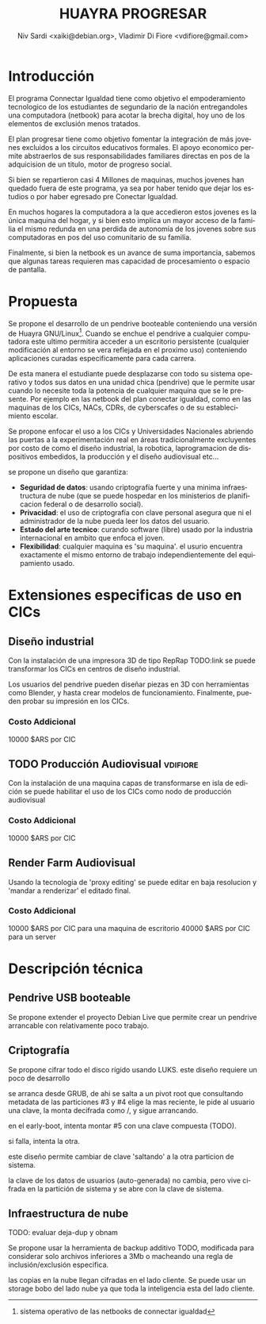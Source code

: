 #+TITLE: HUAYRA PROGRESAR
#+AUTHOR: Niv Sardi <xaiki@debian.org>, Vladimir Di Fiore <vdifiore@gmail.com>
#+LANGUAGE: es

* Introducción
El programa Connectar Igualdad tiene como objetivo el empoderamiento
tecnologico de los estudiantes de segundario de la nación entregandoles una
computadora (netbook) para acotar la brecha digital, hoy uno de los
elementos de exclusión menos tratados.

El plan progresar tiene como objetivo fomentar la integración de más jovenes
excluidos a los circuitos educativos formales. El apoyo economico permite
abstraerlos de sus responsabilidades familiares directas en pos de la
adquicision de un titulo, motor de progreso social.

Si bien se repartieron casi 4 Millones de maquinas, muchos  jovenes
han quedado fuera de este programa, ya sea por haber tenido que dejar los
estudios o por haber egresado pre Conectar Igualdad.

En muchos hogares la computadora a la que accedieron estos jovenes es la
única maquina del hogar, y si bien esto implica un mayor acceso de la
familia el mismo redunda en una perdida de autonomía de los jovenes sobre
sus computadoras en pos del uso comunitario de su familia.

Finalmente, si bien la netbook es un avance de suma importancia, sabemos que
algunas tareas requieren mas capacidad de procesamiento
o espacio de pantalla.

* Propuesta                                                          
Se propone el desarrollo de un pendrive booteable conteniendo una versión de
Huayra GNU/Linux[fn::sistema operativo de las netbooks de connectar
igualdad]. Cuando se enchue el pendrive a cualquier computadora este ultimo
permitira acceder a un escritorio persistente (cualquier modificación al
entorno se vera reflejada en el proximo uso) conteniendo aplicaciones
curadas especificamente para cada carrera.

De esta manera el estudiante puede desplazarse con todo su sistema operativo
y todos sus datos en una unidad chica (pendrive) que le permite usar cuando
lo necesite toda la potencia de cualquier maquina que se le presente. Por
ejemplo en las netbook del plan conectar igualdad, como en las maquinas de
los CICs, NACs, CDRs, de cyberscafes o de su establecimiento escolar.

Se propone enfocar el uso a los CICs y Universidades Nacionales abriendo las
puertas a la experimentación real en áreas tradicionalmente excluyentes por
costo de como el diseño industrial, la robotica, laprogramacion de
dispositivos embedidos, la producción y el diseño audiovisual etc…

se propone un diseño que garantiza:
+ *Seguridad de datos*: usando criptografía fuerte y una minima
  infraestructura de nube (que se puede hospedar en los ministerios de
  planificacion federal o de desarrollo social).
+ *Privacidad*: el uso de criptografía con clave personal asegura que ni el
  administrador de la nube pueda leer los datos del usuario.
+ *Estado del arte tecnico*: curando software (libre) usado por la industria
  internacional en ambito que enfoca el joven.
+ *Flexibilidad*: cualquier maquina es 'su maquina'. el usurio encuentra
  exactamente el mismo entorno de trabajo independientemente del
  equipamiento usado.

* Extensiones especificas de uso en CICs
** Diseño industrial
Con la instalación de una impresora 3D de tipo RepRap TODO:link se puede
transformar los CICs en centros de diseño industrial.

Los usuarios del pendrive pueden diseñar piezas en 3D con herramientas como
Blender, y hasta crear modelos de funcionamiento. Finalmente, pueden probar
su impresión en los CICs.
*** Costo Addicional
10000 $ARS por CIC

** TODO Producción Audiovisual                                     :vdifiore:
Con la instalación de una maquina capas de transformarse en isla de edición
se puede habilitar el uso de los CICs como nodo de producción audiovisual

*** Costo Addicional
10000 $ARS por CIC

** Render Farm Audiovisual
Usando la tecnologia de 'proxy editing' se puede editar en baja resolucion y
'mandar a renderizar' el editado final.

*** Costo Addicional
10000 $ARS por CIC para una maquina de escritorio
40000 $ARS por CIC para un server

* Descripción técnica
** Pendrive USB booteable
Se propone extender el proyecto Debian Live que permite crear un pendrive
arrancable con relativamente poco trabajo.

** Criptografía
Se propone cifrar todo el disco rígido usando LUKS.
este diseño requiere un poco de desarrollo 

#+ATTR_LaTeX: width=\textwidth
#+LABEL: tbl:part-design
#+CAPTION: Diseño de particionamiento
#+begin_src ditaa :file part-design.png :cmdline -r -s 0.8 :exports results
     +----------------------------------------------------------------------------+
     |          PARTICIONAMIENTO DEL PENDRIVE HUAYRA PROGRESAR (TOTAL 16 Gb)      |
     |                                                                            |
     |      +-----------------------------+       +-----------------------------+ |
     |      |0  Gestor de arranque        |       | 5  Datos de Usuario         | |
     |      |   cBC6               400 Mb |       |                             | | 
     |      +-----------------------------+       |     =CRYPT=                 | | 
     |                                            |                             | | 
     |      +-----------------------------+       |                             | | 
     |      |1  Pivot root                |       |                             | | 
     |      |   cED6               100 Mb |       |                             | | 
     |      +-----------------------------+       |                             | | 
     |                                            |                             | | 
     |      +-------------+---------------+       |                             | | 
     |      |2  ISOs + Recovery           |       |                             | | 
     |      |                             |       |                             | | 
     |      |   cEA8               1.5 Gb |       |                             | | 
     |      +-----------------------------+       |                             | | 
     |                                            |                             | | 
     |      +-----------------------------+       |                             | | 
     |      |3  Particion sistema #1      |       |                             | | 
     |      |                             |       |                             | | 
     |      |    =CRYPT=                  |       |                             | | 
     |      |                             |       |                             | | 
     |      |                             |       |                             | | 
     |      |   cCAB                 3 Gb |       |                             | | 
     |      +-----------------------------+       |                             | | 
     |                                            |                             | | 
     |      +-----------------------------+       |                             | | 
     |      |4  Particion sistema #2      |       |                             | | 
     |      |                             |       |                             | | 
     |      |    =CRYPT=                  |       |                             | | 
     |      |                             |       |                             | | 
     |      |                             |       |                             | | 
     |      |   cCAB                 3 Gb |       |   cEAA                 8 Gb | | 
     |      +-----------------------------+       +-----------------------------+ |
     |                                                                            | 
     +----------------------------------------------------------------------------

#+end_src
#+results:
[[file:part-design.png]]

se arranca desde GRUB, de ahi se salta a un pivot root que consultando
metadata de las particiones #3 y #4 elige la mas reciente, le pide al
usuario una clave, la monta decifrada como /, y sigue arrancando.

en el early-boot, intenta montar #5 con una clave compuesta (TODO).

si falla, intenta la otra.

este diseño permite cambiar de clave 'saltando' a la otra particion de
sistema.

la clave de los datos de usuarios (auto-generada) no cambia, pero vive
cifrada en la partición de sistema y se abre con la clave de sistema.

** Infraestructura de nube
TODO: evaluar deja-dup y obnam

Se propone usar la herramienta de backup additivo TODO, modificada para
considerar solo archivos inferiores a 3Mb o macheando una regla de
inclusión/exclusión especifica.

las copias en la nube llegan cifradas en el lado cliente. Se puede usar un
storage bobo del lado nube ya que toda la inteligencia esta del lado
cliente.
